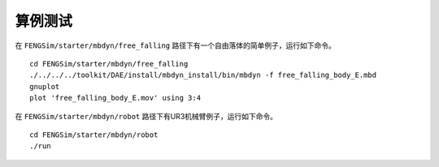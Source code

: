 **********************
算例测试
**********************

在 ``FENGSim/starter/mbdyn/free_falling`` 路径下有一个自由落体的简单例子，运行如下命令。 ::
  
    cd FENGSim/starter/mbdyn/free_falling
    ./../../../toolkit/DAE/install/mbdyn_install/bin/mbdyn -f free_falling_body_E.mbd
    gnuplot
    plot 'free_falling_body_E.mov' using 3:4

.. image:: fig/mbdyn_1.png
   :scale: 50 %
   :alt: alternate text
   :align: center    

在 ``FENGSim/starter/mbdyn/robot`` 路径下有UR3机械臂例子，运行如下命令。 ::
  
    cd FENGSim/starter/mbdyn/robot
    ./run


